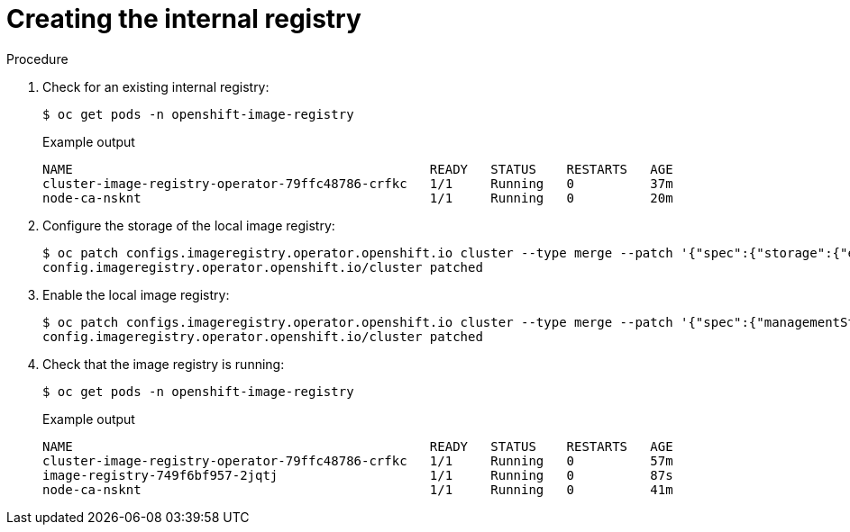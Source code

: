 // Module included in the following assemblies:
//
// * hardware_accelerators/amd-gpu-operator.adoc

:_content-type: PROCEDURE
[id="amd-creating-internal-registry_{context}"]
= Creating the internal registry

.Procedure

. Check for an existing internal registry:
+
[source,terminal]
----
$ oc get pods -n openshift-image-registry
----
+
.Example output
[source,terminal]
----
NAME                                               READY   STATUS    RESTARTS   AGE
cluster-image-registry-operator-79ffc48786-crfkc   1/1     Running   0          37m
node-ca-nsknt                                      1/1     Running   0          20m
----

. Configure the storage of the local image registry:
+
[source,terminal]
----
$ oc patch configs.imageregistry.operator.openshift.io cluster --type merge --patch '{"spec":{"storage":{"emptyDir":{}}}}'
config.imageregistry.operator.openshift.io/cluster patched
----

. Enable the local image registry:
+
[source,terminal]
----
$ oc patch configs.imageregistry.operator.openshift.io cluster --type merge --patch '{"spec":{"managementState":"Managed"}}'
config.imageregistry.operator.openshift.io/cluster patched
----

. Check that the image registry is running:
+
[sourcee,terminal]
----
$ oc get pods -n openshift-image-registry 
----
+
.Example output
[source,terminal]
----
NAME                                               READY   STATUS    RESTARTS   AGE
cluster-image-registry-operator-79ffc48786-crfkc   1/1     Running   0          57m
image-registry-749f6bf957-2jqtj                    1/1     Running   0          87s
node-ca-nsknt                                      1/1     Running   0          41m
----

